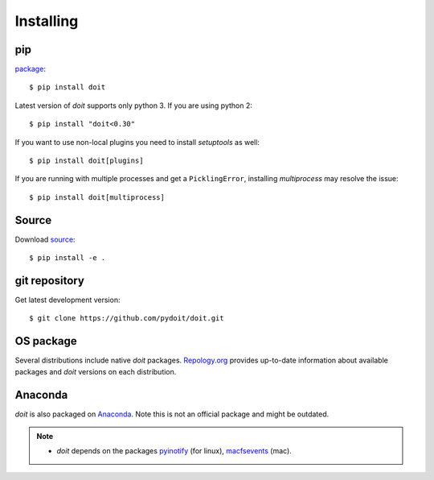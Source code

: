 ==========
Installing
==========


pip
^^^

`package <http://pip.pypa.io/>`_::

   $ pip install doit

Latest version of `doit` supports only python 3.
If you are using python 2::

  $ pip install "doit<0.30"


If you want to use non-local plugins you need to install `setuptools` as well::

  $ pip install doit[plugins]

If you are running with multiple processes and get a ``PicklingError``,
installing `multiprocess` may resolve the issue::

  $ pip install doit[multiprocess]


Source
^^^^^^

Download `source <http://pypi.python.org/pypi/doit>`_::

  $ pip install -e .


git repository
^^^^^^^^^^^^^^

Get latest development version::

  $ git clone https://github.com/pydoit/doit.git


OS package
^^^^^^^^^^

Several distributions include native `doit` packages.
`Repology.org <https://repology.org/metapackage/doit/badges>`_
provides up-to-date information about available packages and
`doit` versions on each distribution.

Anaconda
^^^^^^^^

`doit` is also packaged on `Anaconda <https://anaconda.org/conda-forge/doit>`_.
Note this is not an official package and might be outdated.


.. note::
  * `doit` depends on the packages
    `pyinotify <http://trac.dbzteam.org/pyinotify>`_ (for linux),
    `macfsevents <http://pypi.python.org/pypi/MacFSEvents>`_ (mac).
